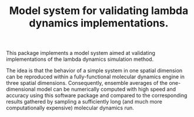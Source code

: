 #+TITLE: Model system for validating lambda dynamics implementations.

This package implements a model system aimed at validating implementations of the lambda dynamics simulation method.

The idea is that the behavior of a simple system in one spatial dimension can be reproduced within a fully-functional molecular dynamics engine in three spatial dimensions. Consequently, ensemble averages of the one-dimensional model can be numerically computed with high speed and accuracy using this software package and compared to the corresponding results gathered by sampling a sufficiently long (and much more computationally expensive) molecular dynamics run.
